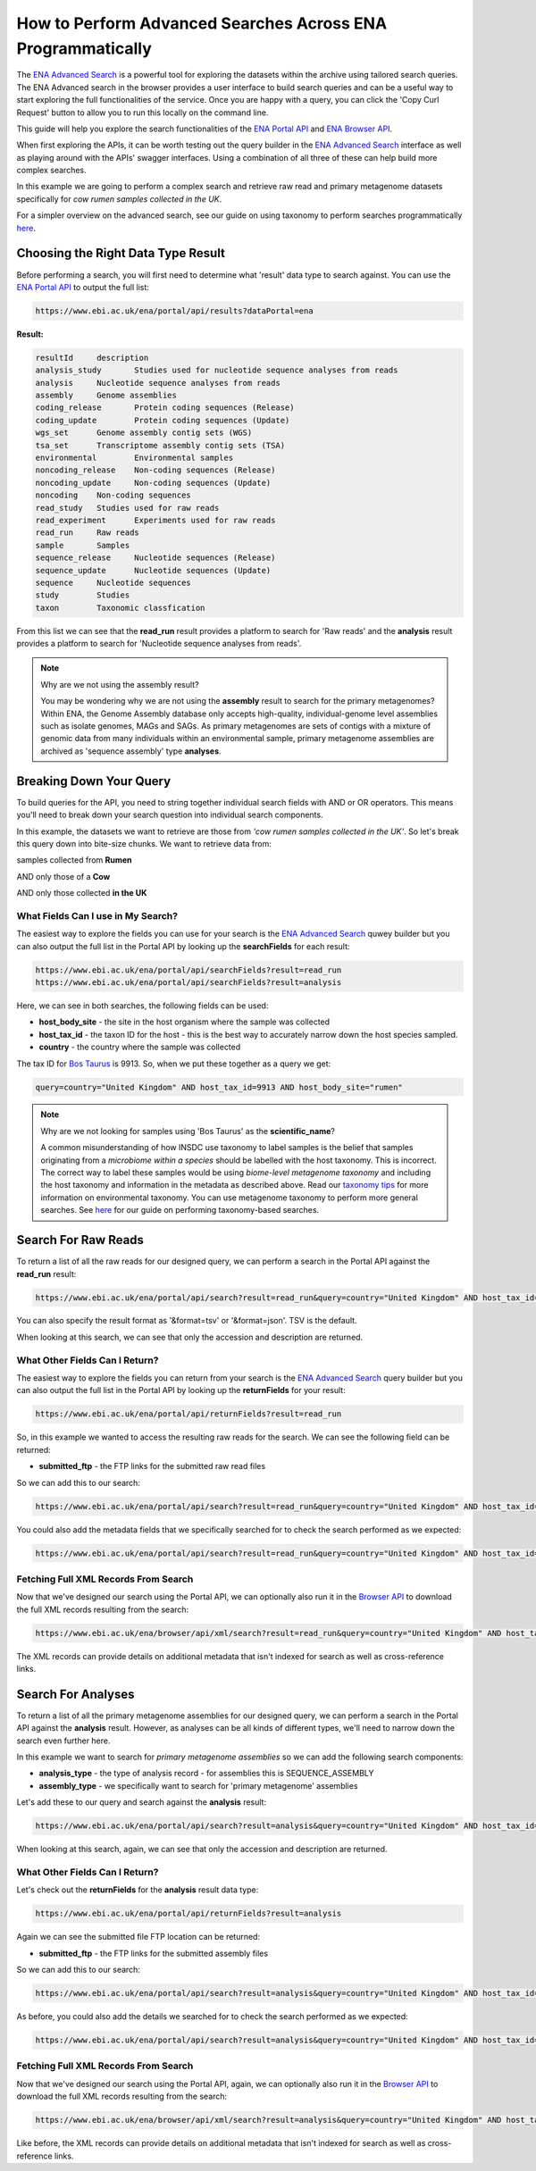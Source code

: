 ============================================================
How to Perform Advanced Searches Across ENA Programmatically
============================================================

The `ENA Advanced Search <https://www.ebi.ac.uk/ena/browser/advanced-search>`_ is a powerful tool for exploring the
datasets within the archive using tailored search queries. The ENA Advanced search in the browser provides a user
interface to build search queries and can be a useful way to start exploring the full functionalities of the
service. Once you are happy with a query, you can click the 'Copy Curl Request' button to allow you to run this
locally on the command line.

This guide will help you explore the search functionalities of the
`ENA Portal API <https://www.ebi.ac.uk/ena/portal/api>`_ and `ENA Browser API <https://www.ebi.ac.uk/ena/browser/api>`_.

When first exploring the APIs, it can be worth testing out the query builder in the
`ENA Advanced Search <https://www.ebi.ac.uk/ena/browser/advanced-search>`_ interface as well as playing around with the
APIs' swagger interfaces. Using a combination of all three of these can help build more complex searches.

In this example we are going to perform a complex search and retrieve raw read and primary metagenome datasets specifically
for *cow rumen samples collected in the UK*.

For a simpler overview on the advanced search, see our guide on using taxonomy to perform searches programmatically
`here <taxon-based-search.html>`_.

Choosing the Right Data Type Result
===================================

Before performing a search, you will first need to determine what 'result' data type to search against. You can use the
`ENA Portal API <https://www.ebi.ac.uk/ena/portal/api>`_ to output the full list:

.. code-block:: bash

   https://www.ebi.ac.uk/ena/portal/api/results?dataPortal=ena

**Result:**

.. code-block:: bash

   resultId	description
   analysis_study	Studies used for nucleotide sequence analyses from reads
   analysis	Nucleotide sequence analyses from reads
   assembly	Genome assemblies
   coding_release	Protein coding sequences (Release)
   coding_update	Protein coding sequences (Update)
   wgs_set	Genome assembly contig sets (WGS)
   tsa_set	Transcriptome assembly contig sets (TSA)
   environmental	Environmental samples
   noncoding_release	Non-coding sequences (Release)
   noncoding_update	Non-coding sequences (Update)
   noncoding	Non-coding sequences
   read_study	Studies used for raw reads
   read_experiment	Experiments used for raw reads
   read_run	Raw reads
   sample	Samples
   sequence_release	Nucleotide sequences (Release)
   sequence_update	Nucleotide sequences (Update)
   sequence	Nucleotide sequences
   study	Studies
   taxon	Taxonomic classfication

From this list we can see that the **read_run** result provides a platform to search for 'Raw reads' and the
**analysis** result provides a platform to search for 'Nucleotide sequence analyses from reads'.

.. note:: Why are we not using the assembly result?

   You may be wondering why we are not using the **assembly** result to search for the primary metagenomes? Within
   ENA, the Genome Assembly database only accepts high-quality, individual-genome level assemblies such as isolate
   genomes, MAGs and SAGs. As primary metagenomes are sets of contigs with a mixture of genomic data from many
   individuals within an environmental sample, primary metagenome assemblies are archived as 'sequence assembly' type
   **analyses**.

Breaking Down Your Query
========================

To build queries for the API, you need to string together individual search fields with AND or OR operators.
This means you'll need to break down your search question into individual search components.

In this example, the datasets we want to retrieve are those from *'cow rumen samples collected in the UK'*. So let's
break this query down into bite-size chunks. We want to retrieve data from:

samples collected from **Rumen**

AND only those of a **Cow**

AND only those collected **in the UK**

What Fields Can I use in My Search?
-----------------------------------

The easiest way to explore the fields you can use for your search is the
`ENA Advanced Search <https://www.ebi.ac.uk/ena/browser/advanced-search>`_ quwey builder but you can also output
the full list in the Portal API by looking up the **searchFields** for each result:

.. code-block:: bash

   https://www.ebi.ac.uk/ena/portal/api/searchFields?result=read_run
   https://www.ebi.ac.uk/ena/portal/api/searchFields?result=analysis

Here, we can see in both searches, the following fields can be used:

- **host_body_site** - the site in the host organism where the sample was collected
- **host_tax_id** - the taxon ID for the host - this is the best way to accurately narrow down the host species sampled.
- **country** - the country where the sample was collected

The tax ID for `Bos Taurus <https://www.ebi.ac.uk/ena/browser/view/Taxon:9913>`_ is 9913. So, when we put these together
as a query we get:

.. code-block:: bash

   query=country="United Kingdom" AND host_tax_id=9913 AND host_body_site="rumen"

.. note:: Why are we not looking for samples using 'Bos Taurus' as the **scientific_name**?

   A common misunderstanding of how INSDC use taxonomy to label samples is the belief that samples originating from
   a *microbiome within a species* should be labelled with the host taxonomy.
   This is incorrect. The correct way to label these samples would be using *biome-level metagenome taxonomy*
   and including the host taxonomy and information in the metadata as described above.
   Read our `taxonomy tips <../../faq/taxonomy.html#environmental-taxonomic-classifications>`_ for more information
   on environmental taxonomy. You can use metagenome taxonomy to perform more general searches. See
   `here <taxon-based-search.html>`_ for our guide on performing taxonomy-based searches.

Search For Raw Reads
====================

To return a list of all the raw reads for our designed query, we can perform a search in the Portal API against the
**read_run** result:

.. code-block:: bash

   https://www.ebi.ac.uk/ena/portal/api/search?result=read_run&query=country="United Kingdom" AND host_tax_id=9913 AND host_body_site="rumen"

You can also specify the result format as '&format=tsv' or '&format=json'. TSV is the default.

When looking at this search, we can see that only the accession and description are returned.

What Other Fields Can I Return?
-------------------------------

The easiest way to explore the fields you can return from your search is the
`ENA Advanced Search <https://www.ebi.ac.uk/ena/browser/advanced-search>`_ query builder but you can also output the
full list in the Portal API by looking up the **returnFields** for your result:

.. code-block:: bash

   https://www.ebi.ac.uk/ena/portal/api/returnFields?result=read_run

So, in this example we wanted to access the resulting raw reads for the search. We can see the following
field can be returned:

- **submitted_ftp** - the FTP links for the submitted raw read files

So we can add this to our search:

.. code-block:: bash

   https://www.ebi.ac.uk/ena/portal/api/search?result=read_run&query=country="United Kingdom" AND host_tax_id=9913 AND host_body_site="rumen"&fields=submitted_ftp

You could also add the metadata fields that we specifically searched for to check the search performed as we expected:

.. code-block:: bash

   https://www.ebi.ac.uk/ena/portal/api/search?result=read_run&query=country="United Kingdom" AND host_tax_id=9913 AND host_body_site="rumen"&fields=host_body_site,host_tax_id,country,submitted_ftp

Fetching Full XML Records From Search
-------------------------------------

Now that we've designed our search using the Portal API, we can optionally also run it in the
`Browser API <https://www.ebi.ac.uk/ena/browser/api>`_ to download the
full XML records resulting from the search:

.. code-block:: bash

   https://www.ebi.ac.uk/ena/browser/api/xml/search?result=read_run&query=country="United Kingdom" AND host_tax_id=9913 AND host_body_site="rumen"

The XML records can provide details on additional metadata that isn't indexed for search as well as cross-reference
links.

Search For Analyses
===================

To return a list of all the primary metagenome assemblies for our designed query, we can perform a search in the
Portal API against the **analysis** result. However, as analyses can be all kinds of different types, we'll need to
narrow down the search even further here.

In this example we want to search for *primary metagenome assemblies* so we can add the following search components:

- **analysis_type** - the type of analysis record - for assemblies this is SEQUENCE_ASSEMBLY
- **assembly_type** - we specifically want to search for 'primary metagenome' assemblies

Let's add these to our query and search against the **analysis** result:

.. code-block:: bash

   https://www.ebi.ac.uk/ena/portal/api/search?result=analysis&query=country="United Kingdom" AND host_tax_id=9913 AND host_body_site="rumen" AND analysis_type="SEQUENCE_ASSEMBLY" AND assembly_type="primary metagenome"

When looking at this search, again, we can see that only the accession and description are returned.

What Other Fields Can I Return?
-------------------------------

Let's check out the **returnFields** for the **analysis** result data type:

.. code-block:: bash

   https://www.ebi.ac.uk/ena/portal/api/returnFields?result=analysis

Again we can see the submitted file FTP location can be returned:

- **submitted_ftp** - the FTP links for the submitted assembly files

So we can add this to our search:

.. code-block:: bash

   https://www.ebi.ac.uk/ena/portal/api/search?result=analysis&query=country="United Kingdom" AND host_tax_id=9913 AND host_body_site="rumen" AND analysis_type="SEQUENCE_ASSEMBLY" AND assembly_type="primary metagenome"&fields=submitted_ftp

As before, you could also add the details we searched for to check the search performed as we expected:

.. code-block:: bash

   https://www.ebi.ac.uk/ena/portal/api/search?result=analysis&query=country="United Kingdom" AND host_tax_id=9913 AND host_body_site="rumen" AND analysis_type="SEQUENCE_ASSEMBLY" AND assembly_type="primary metagenome"&fields=host_body_site,host_tax_id,country,submitted_ftp

Fetching Full XML Records From Search
-------------------------------------

Now that we've designed our search using the Portal API, again, we can optionally also run it in the
`Browser API <https://www.ebi.ac.uk/ena/browser/api>`_ to download the
full XML records resulting from the search:

.. code-block:: bash

   https://www.ebi.ac.uk/ena/browser/api/xml/search?result=analysis&query=country="United Kingdom" AND host_tax_id=9913 AND host_body_site="rumen" AND analysis_type="SEQUENCE_ASSEMBLY" AND assembly_type="primary metagenome"

Like before, the XML records can provide details on additional metadata that isn't indexed for search as well as
cross-reference links.
